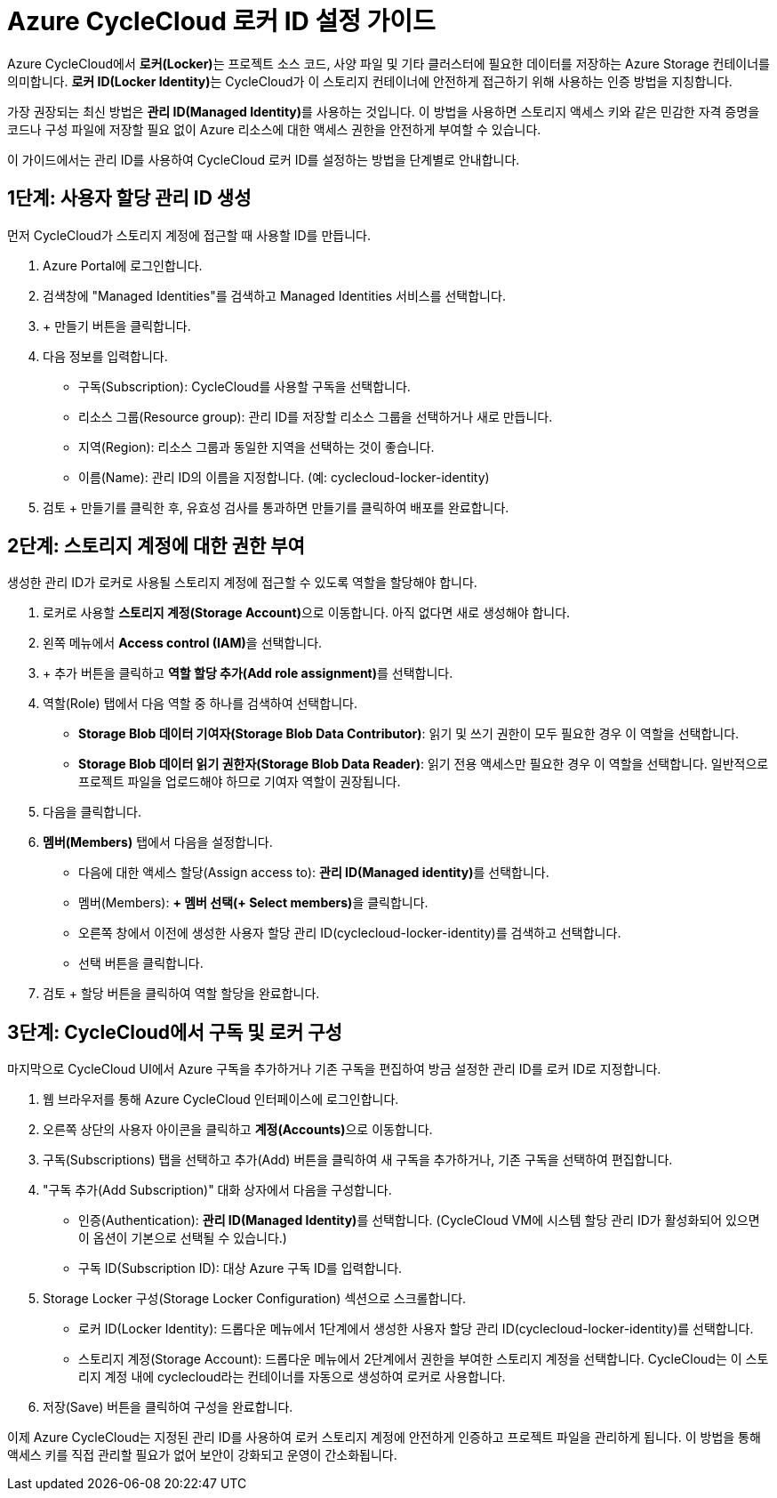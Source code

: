 = Azure CycleCloud 로커 ID 설정 가이드

Azure CycleCloud에서 **로커(Locker)**는 프로젝트 소스 코드, 사양 파일 및 기타 클러스터에 필요한 데이터를 저장하는 Azure Storage 컨테이너를 의미합니다. **로커 ID(Locker Identity)**는 CycleCloud가 이 스토리지 컨테이너에 안전하게 접근하기 위해 사용하는 인증 방법을 지칭합니다.

가장 권장되는 최신 방법은 **관리 ID(Managed Identity)**를 사용하는 것입니다. 이 방법을 사용하면 스토리지 액세스 키와 같은 민감한 자격 증명을 코드나 구성 파일에 저장할 필요 없이 Azure 리소스에 대한 액세스 권한을 안전하게 부여할 수 있습니다.

이 가이드에서는 관리 ID를 사용하여 CycleCloud 로커 ID를 설정하는 방법을 단계별로 안내합니다.

== 1단계: 사용자 할당 관리 ID 생성

먼저 CycleCloud가 스토리지 계정에 접근할 때 사용할 ID를 만듭니다.

1. Azure Portal에 로그인합니다.
2. 검색창에 "Managed Identities"를 검색하고 Managed Identities 서비스를 선택합니다.
3. + 만들기 버튼을 클릭합니다.
4. 다음 정보를 입력합니다.
* 구독(Subscription): CycleCloud를 사용할 구독을 선택합니다.
* 리소스 그룹(Resource group): 관리 ID를 저장할 리소스 그룹을 선택하거나 새로 만듭니다.
* 지역(Region): 리소스 그룹과 동일한 지역을 선택하는 것이 좋습니다.
* 이름(Name): 관리 ID의 이름을 지정합니다. (예: cyclecloud-locker-identity)
5. 검토 + 만들기를 클릭한 후, 유효성 검사를 통과하면 만들기를 클릭하여 배포를 완료합니다.

== 2단계: 스토리지 계정에 대한 권한 부여

생성한 관리 ID가 로커로 사용될 스토리지 계정에 접근할 수 있도록 역할을 할당해야 합니다.

1. 로커로 사용할 **스토리지 계정(Storage Account)**으로 이동합니다. 아직 없다면 새로 생성해야 합니다.
2. 왼쪽 메뉴에서 **Access control (IAM)**을 선택합니다.
3. + 추가 버튼을 클릭하고 **역할 할당 추가(Add role assignment)**를 선택합니다.
4. 역할(Role) 탭에서 다음 역할 중 하나를 검색하여 선택합니다.
* **Storage Blob 데이터 기여자(Storage Blob Data Contributor)**: 읽기 및 쓰기 권한이 모두 필요한 경우 이 역할을 선택합니다.
* **Storage Blob 데이터 읽기 권한자(Storage Blob Data Reader)**: 읽기 전용 액세스만 필요한 경우 이 역할을 선택합니다. 일반적으로 프로젝트 파일을 업로드해야 하므로 기여자 역할이 권장됩니다.
5. 다음을 클릭합니다.
6. **멤버(Members)** 탭에서 다음을 설정합니다.
* 다음에 대한 액세스 할당(Assign access to): **관리 ID(Managed identity)**를 선택합니다.
* 멤버(Members): **+ 멤버 선택(+ Select members)**을 클릭합니다.
* 오른쪽 창에서 이전에 생성한 사용자 할당 관리 ID(cyclecloud-locker-identity)를 검색하고 선택합니다.
* 선택 버튼을 클릭합니다.
7. 검토 + 할당 버튼을 클릭하여 역할 할당을 완료합니다.

== 3단계: CycleCloud에서 구독 및 로커 구성

마지막으로 CycleCloud UI에서 Azure 구독을 추가하거나 기존 구독을 편집하여 방금 설정한 관리 ID를 로커 ID로 지정합니다.

1. 웹 브라우저를 통해 Azure CycleCloud 인터페이스에 로그인합니다.
2. 오른쪽 상단의 사용자 아이콘을 클릭하고 **계정(Accounts)**으로 이동합니다.
3. 구독(Subscriptions) 탭을 선택하고 추가(Add) 버튼을 클릭하여 새 구독을 추가하거나, 기존 구독을 선택하여 편집합니다.
4. "구독 추가(Add Subscription)" 대화 상자에서 다음을 구성합니다.
* 인증(Authentication): **관리 ID(Managed Identity)**를 선택합니다. (CycleCloud VM에 시스템 할당 관리 ID가 활성화되어 있으면 이 옵션이 기본으로 선택될 수 있습니다.)
* 구독 ID(Subscription ID): 대상 Azure 구독 ID를 입력합니다.
5. Storage Locker 구성(Storage Locker Configuration) 섹션으로 스크롤합니다.
* 로커 ID(Locker Identity): 드롭다운 메뉴에서 1단계에서 생성한 사용자 할당 관리 ID(cyclecloud-locker-identity)를 선택합니다.
* 스토리지 계정(Storage Account): 드롭다운 메뉴에서 2단계에서 권한을 부여한 스토리지 계정을 선택합니다. CycleCloud는 이 스토리지 계정 내에 cyclecloud라는 컨테이너를 자동으로 생성하여 로커로 사용합니다.
6. 저장(Save) 버튼을 클릭하여 구성을 완료합니다.

이제 Azure CycleCloud는 지정된 관리 ID를 사용하여 로커 스토리지 계정에 안전하게 인증하고 프로젝트 파일을 관리하게 됩니다. 이 방법을 통해 액세스 키를 직접 관리할 필요가 없어 보안이 강화되고 운영이 간소화됩니다.